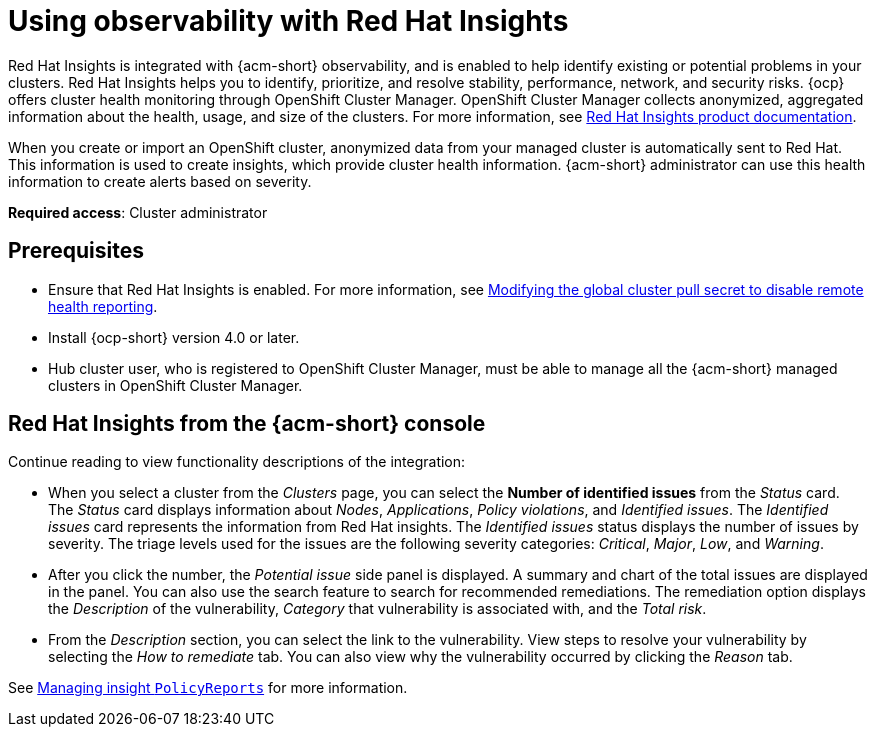 [#using-rh-insights]
= Using observability with Red Hat Insights

Red Hat Insights is integrated with {acm-short} observability, and is enabled to help identify existing or potential problems in your clusters. Red Hat Insights helps you to identify, prioritize, and resolve stability, performance, network, and security risks. {ocp} offers cluster health monitoring through OpenShift Cluster Manager. OpenShift Cluster Manager collects anonymized, aggregated information about the health, usage, and size of the clusters. For more information, see link:https://access.redhat.com/documentation/en-us/red_hat_insights/2021/[Red Hat Insights product documentation].

When you create or import an OpenShift cluster, anonymized data from your managed cluster is automatically sent to Red Hat. This information is used to create insights, which provide cluster health information. {acm-short} administrator can use this health information to create alerts based on severity.

*Required access*: Cluster administrator

[#prerequisites-obs-insights]
== Prerequisites

* Ensure that Red Hat Insights is enabled. For more information, see link:https://docs.openshift.com/container-platform/4.13/support/remote_health_monitoring/opting-out-of-remote-health-reporting.html#insights-operator-new-pull-secret_opting-out-remote-health-reporting[Modifying the global cluster pull secret to disable remote health reporting].
* Install {ocp-short} version 4.0 or later.
* Hub cluster user, who is registered to OpenShift Cluster Manager, must be able to manage all the {acm-short} managed clusters in OpenShift Cluster Manager.

[#insights-descriptions]
== Red Hat Insights from the {acm-short} console

Continue reading to view functionality descriptions of the integration:

* When you select a cluster from the _Clusters_ page, you can select the *Number of identified issues* from the _Status_ card. The _Status_ card displays information about _Nodes_, _Applications_, _Policy violations_, and _Identified issues_. The _Identified issues_ card represents the information from Red Hat insights. The _Identified issues_ status displays the number of issues by severity. The triage levels used for the issues are the following severity categories: _Critical_, _Major_, _Low_, and _Warning_. 

* After you click the number, the _Potential issue_ side panel is displayed. A summary and chart of the total issues are displayed in the panel. You can also use the search feature to search for recommended remediations. The remediation option displays the _Description_ of the vulnerability, _Category_ that vulnerability is associated with, and the _Total risk_.

* From the _Description_ section, you can select the link to the vulnerability. View steps to resolve your vulnerability by selecting the _How to remediate_ tab. You can also view why the vulnerability occurred by clicking the _Reason_ tab.

See xref:../observability/manage_insights.adoc#manage-insights[Managing insight `PolicyReports`] for more information.


